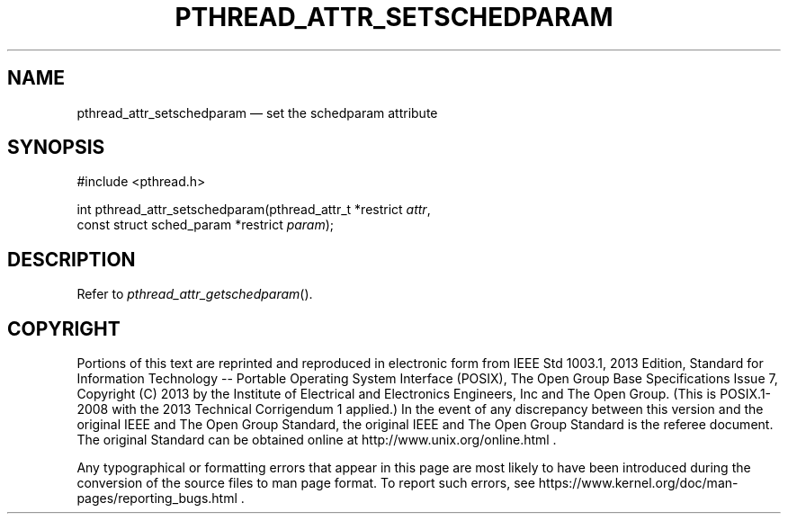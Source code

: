 '\" et
.TH PTHREAD_ATTR_SETSCHEDPARAM "3" 2013 "IEEE/The Open Group" "POSIX Programmer's Manual"

.SH NAME
pthread_attr_setschedparam
\(em set the schedparam attribute
.SH SYNOPSIS
.LP
.nf
#include <pthread.h>
.P
int pthread_attr_setschedparam(pthread_attr_t *restrict \fIattr\fP,
    const struct sched_param *restrict \fIparam\fP);
.fi
.SH DESCRIPTION
Refer to
.IR "\fIpthread_attr_getschedparam\fR\^(\|)".
.SH COPYRIGHT
Portions of this text are reprinted and reproduced in electronic form
from IEEE Std 1003.1, 2013 Edition, Standard for Information Technology
-- Portable Operating System Interface (POSIX), The Open Group Base
Specifications Issue 7, Copyright (C) 2013 by the Institute of
Electrical and Electronics Engineers, Inc and The Open Group.
(This is POSIX.1-2008 with the 2013 Technical Corrigendum 1 applied.) In the
event of any discrepancy between this version and the original IEEE and
The Open Group Standard, the original IEEE and The Open Group Standard
is the referee document. The original Standard can be obtained online at
http://www.unix.org/online.html .

Any typographical or formatting errors that appear
in this page are most likely
to have been introduced during the conversion of the source files to
man page format. To report such errors, see
https://www.kernel.org/doc/man-pages/reporting_bugs.html .
